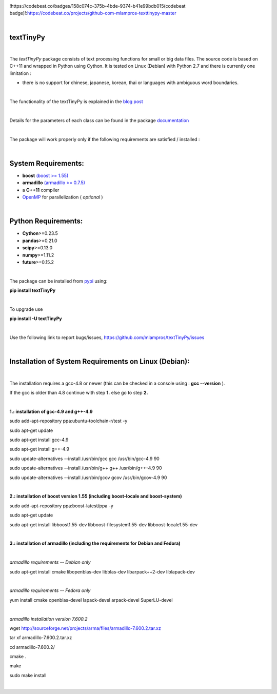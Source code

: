 .. image:: https://badge.fury.io/py/textTinyPy.svg
    :target: https://badge.fury.io/py/textTinyPy
    
.. image:: https://travis-ci.org/mlampros/textTinyPy.svg?branch=master
    :target: https://travis-ci.org/mlampros/textTinyPy

.. image:: https://codecov.io/github/mlampros/textTinyPy/coverage.svg?branch=master
    :target: https://codecov.io/github/mlampros/textTinyPy?branch=master1
    
.. image:: https://codebeat.co/projects/github-com-mlampros-texttinypy-master
    :target: https://codebeat.co/badges/158c074c-375b-4bde-9374-b41e99bdb015

!https://codebeat.co/badges/158c074c-375b-4bde-9374-b41e99bdb015(codebeat badge)!:https://codebeat.co/projects/github-com-mlampros-texttinypy-master

|

**textTinyPy**
--------------

|


The *textTinyPy* package consists of text processing functions for small or big data files. The source code is based on C++11 and wrapped in Python using Cython. It is tested on Linux (Debian) with Python 2.7 and there is currently one limitation :

* there is no support for chinese, japanese, korean, thai or languages with ambiguous word boundaries.

|

The functionality of the textTinyPy is explained in the `blog post <http://mlampros.github.io/2017/01/10/textTinyPy_package/>`_

|

Details for the parameters of each class can be found in the package `documentation <https://mlampros.github.io/textTinyPy/index.html>`_

|

The package will work properly only if the following requirements are satisfied / installed :

|

System Requirements:
--------------------

* **boost** `(boost >= 1.55) <http://www.boost.org/>`_ 
* **armadillo** `(armadillo >= 0.7.5) <http://arma.sourceforge.net/>`_ 
* a **C++11** compiler
* `OpenMP <http://www.openmp.org/>`_ for parallelization ( *optional* )

|

Python Requirements:
--------------------

* **Cython**>=0.23.5
* **pandas**>=0.21.0
* **scipy**>=0.13.0
* **numpy**>=1.11.2
* **future**>=0.15.2

|

The package can be installed from `pypi <https://pypi.python.org/pypi/textTinyPy/0.0.4/>`_  using:

**pip install textTinyPy**

|

To upgrade use 

**pip install -U textTinyPy**

|

Use the following link to report bugs/issues, `https://github.com/mlampros/textTinyPy/issues <https://github.com/mlampros/textTinyPy/issues/>`_

|

Installation of System Requirements on Linux (Debian):
--------------------------------------------------------------
|

The installation requires a gcc-4.8 or newer (this can be checked in a console using : **gcc --version** ).

If the gcc is older than 4.8 continue with step **1.** else go to step **2.**

|

**1.: installation of gcc-4.9 and g++-4.9**

sudo add-apt-repository ppa:ubuntu-toolchain-r/test -y

sudo apt-get update

sudo apt-get install gcc-4.9

sudo apt-get install g++-4.9

sudo update-alternatives --install /usr/bin/gcc gcc /usr/bin/gcc-4.9 90

sudo update-alternatives --install /usr/bin/g++ g++ /usr/bin/g++-4.9 90

sudo update-alternatives --install /usr/bin/gcov gcov /usr/bin/gcov-4.9 90

|

**2.: installation of boost version 1.55 (including boost-locale and boost-system)**

sudo add-apt-repository ppa:boost-latest/ppa -y 

sudo apt-get update

sudo apt-get install libboost1.55-dev libboost-filesystem1.55-dev libboost-locale1.55-dev 

|

**3.: installation of armadillo (including the requirements for Debian and Fedora)**

|

*armadillo requirements -- Debian only*

sudo apt-get install cmake libopenblas-dev libblas-dev libarpack++2-dev liblapack-dev  

|

*armadillo requirements -- Fedora only*

yum install cmake openblas-devel lapack-devel arpack-devel SuperLU-devel 

|

*armadillo installation version 7.600.2*

wget http://sourceforge.net/projects/arma/files/armadillo-7.600.2.tar.xz

tar xf armadillo-7.600.2.tar.xz

cd armadillo-7.600.2/

cmake .

make

sudo make install

|

